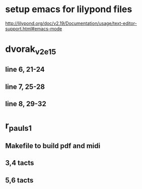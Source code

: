 * setup emacs for lilypond files

http://lilypond.org/doc/v2.19/Documentation/usage/text-editor-support.html#emacs-mode

* dvorak_v2_e15
** line 6, 21-24
** line 7, 25-28
** line 8, 29-32

* r_pauls_1

** Makefile to build pdf and midi

** 3,4 tacts

** 5,6 tacts
